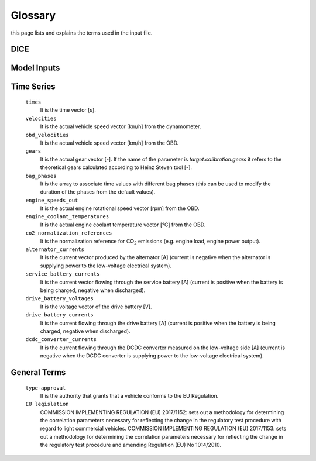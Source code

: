 Glossary
========
this page lists and explains the terms used in the input file.

DICE
----
.. glossary::

    ``extension``
        Expansion of the interpolation line (i.e. extension of the |CO2|
        values). It cannot be performed for any other purposes (EVAP, etc.).
        It is defined in section 3 of Annex I of Regulation (EC) No 692/2008.

    ``bifuel``
        A vehicle with multi-fuel engine, capable of running on two fuels.

    ``incomplete``
        A vehicle that must undergo at least one further stage of completion
        before it can be considered complete.

    ``atct_family_correction_factor``
        Family correction factor used to correct for representative regional
        temperature conditions (ATCT).

    ``wltp_retest``
        It indicates which test conditions have been subject to retesting
        (see point 2.2a of Annex I of Regulation (EU) 2018/2043). Input can have
        multiple letters combination, leave it empty if not applicable.

    ``parent_vehicle_family_id``
        The family identifier code of the parent.

    ``regulation``
        It indicates which regulation have been followed. For example, if the
        vehicle is HDV-derived van and followed 5.8.2 of Annex VIII to
        Regulation (EU) No 582/2011.

    ``vehicle_family_id``
        The family identifier code shall consist of one unique string of
        n-characters and one unique WMI code followed by '1'.

    ``input_type``
        It indicates the data input type, i.e. `Pure ICE`, `NOVC-HEV`, or
        `OVC-HEV.`

    ``comments``
        A field to add comments regarding the DICE procedure. In case of
        extension, or resubmission, kindly provide a detailed description.

Model Inputs
------------
.. glossary::
    ``fuel_type``
        It refers to the type of fuel used during the vehicle test. The user
        must choose the correct one among the following:

        - diesel,
        - gasoline,
        - LPG,
        - NG,
        - ethanol,
        - methanol,
        - biodiesel, and
        - propane.

    ``engine_fuel_lower_heating_value``
        Lower heating value of the fuel used in the test, expressed in [kJ/kg]
        of fuel.

    ``fuel_heating_value``
        Fuel heating value in kwh/l: Value according to Table A6.App2/1
        in Regulation (EU) No [2017/1151][WLTP].

    ``fuel_carbon_content_percentage``
        The amount of carbon present in the fuel by weight, expressed in [%].

    ``ignition_type``
        It indicates whether the engine of the vehicle is a *spark ignition*
        (= *positive ignition*) or a *compression ignition* one.

    ``engine_capacity``
        The total volume of all the cylinders of the engine expressed in cubic
        centimeters [cc].

    ``engine_stroke``
        It is the full travel of the piston along the cylinder, in both
        directions. It is expressed in [mm].

    ``idle_engine_speed_median``
        It represents the engine speed in warm conditions during idling,
        expressed in revolutions per minute [rpm]. It can be measured at the end
        of a WLTP test.

    ``engine_n_cylinders``
        It specifies the maximum number of the engine cylinders. The default is
        *4*.

    ``engine_idle_fuel_consumption``
        It measures the fuel consumption of the vehicle in warm conditions
        during idling. The idling fuel consumption of the vehicle, expressed in
        grams of fuel per second [gFuel/sec] should be measured when:

        - the velocity of the vehicle is 0,
        - the start-stop system is disengaged,
        - the battery state of charge is at balance conditions.

        For |co2mpas| purposes, the engine idle fuel consumption can be measured
        as follows: just after a WLTP physical test, when the engine is still
        warm, leave the vehicle to idle for 3 minutes so that it stabilizes.
        Then make a constant measurement of fuel consumption for 2 minutes.
        Disregard the first minute, then calculate idle fuel consumption as the
        average fuel consumption of the vehicle during the subsequent 1 minute.

    ``final_drive_ratio``
        It is the ratio of gearbox output shaft to driven wheel revolutions. If
        the vehicle has more than 1 final drive ratio, it has to be left blank
        and use the ``final_drive_ratios``.

    ``final_drive_ratios``
        It specifies the final-drive ratios for each gear.

    ``tyre_code``
        The code of the tyres used in the WLTP/NEDC test (e.g., P195/55R16 85H).
        |co2mpas| does not require the full tyre code to work, however at
        least provide the following information (e.g., 195/55R16):

        - nominal width of the tyre, in [mm];
        - the ratio of height to width [%]; and
        - the load index.

        In case that the front and rear wheels are equipped with tyres of
        different radius (tyres of different width do not affect |co2mpas|),
        then the size of the tyres fitted in the powered axle should be declared
        as input to |co2mpas|. For vehicles with different front and rear
        wheels tyres tested in 4x4 mode, then the size of the tyres from the
        wheels where the OBD/CAN vehicle speed signal is measured should be
        declared as input to |co2mpas|.

    ``gear_box_type``
        The type of gearbox among automatic transmission, manual transmission,
        continuously variable transmission (CVT) or planetary (exclusively for
        hybrid vehicles fitted with a planetary gearset).

    ``start_stop_activation_time``
        It is the time elapsed from the beginning of the NEDC test to the first
        time the Start-Stop system is enabled, expressed in seconds [s].

    ``alternator_nominal_voltage``
        Alternator nominal voltage [V], i.e. the nominal voltage of the service
        battery.

    ``alternator_nominal_power``
        Alternator maximum power [kW], i.e. the rated power of the electric
        machine.

    ``service_battery_capacity``
        Capacity [Ah] of the service battery, e.g. the low voltage battery.

    ``service_battery_nominal_voltage``
        Service battery nominal voltage [V] as described in Appendix 2 to
        Sub-Annex 6 to Annex XXI to Regulation (EU) No [2017/1151][WLTP].

    ``initial_temperature``
        The initial temperature of the test cell during the test. It is used to
        calibrate the thermal model. The default value is *23* °C for WLTP and
        *25* °C for NEDC.

    ``alternator_efficiency``
        It is the ratio of electrical power out of the alternator to the
        mechanical power put into it. If not expressed by the manufacturer,
        then it is by default *0.67*.

    ``gear_box_ratios``
        It defines the ratios of engine to gearbox output shaft revolutions.

    ``full_load_speeds``
        They are rotational speed setpoints defining the engine full load curve
        expressed in *RPM*.

    ``full_load_powers``
        They are power values defining the engine full load curve expressed in
        *kW*.

    ``vehicle_mass``
        - For the WLTP: it is the simulated inertia applied during the test on
          the dyno [kg]. It should reflect correction for rotational mass |mr|
          as foreseen by WLTP regulation for 1-axle chassis dyno testing.
          (Regulation 2017/1151; Sub-Annex 4; paragraph 2.5.3).
        - For the NEDC: it is the inertia [kg] class of NEDC without the
          correction for rotating parts [kg].

    ``f0``
        It corresponds to the rolling resistance force [N] when the angle slope
        is 0 applied to the Dyno during the test cycle. This is defined by Dyno
        procedure.

    ``f1``
        It corresponds to the resistance :math:`[\frac{N}{kmh}]` function of the
        velocity applied to the Dyno during the test cycle. This is defined by
        Dyno procedure.

    ``f2``
        It corresponds to the aerodynamic resistance :math:`[\frac{N}{{kmh}^2}]`
        applied to the Dyno during the test cycle. This is defined by Dyno
        procedure.

    ``co2_emission_low``
        It is the |CO2| emissions bag value [g|CO2|/km] of WLTP low phase, not
        corrected for RCB and not rounded.

    ``co2_emission_medium``
        It is the |CO2| emissions bag value [g|CO2|/km] of WLTP medium phase not
        corrected for RCB and not rounded.

    ``co2_emission_high``
        It is the |CO2| emissions bag value [g|CO2|/km] of WLTP high phase not
        corrected for RCB and not rounded.

    ``co2_emission_extra_high``
        It is the |CO2| emissions bag value [g|CO2|/km] of WLTP extra high phase
        not corrected for RCB and not rounded.

    ``depleting_co2_emission_value``
        It is the combined |CO2| emissions value [g|CO2|/km] of the charge
        depleting tests.

    ``fuel_consumption_value``
        It is the combined fuel consumption [l/100km] of the test not corrected.

    ``sustaining_fuel_consumption_value``
        It is the combined fuel consumption [l/100km] of the charge sustaining
        test not corrected.

    ``rcb_correction``
        It says if the RCB correction has to be (or has been) performed.

    ``speed_distance_correction``
        It says if the speed distance correction has to be (or has been)
        performed.

    ``corrected_co2_emission_value``
        It is the combined |CO2| emissions value [g|CO2|/km] corrected for RCB
        (if applicable), speed & distance (if applicable), Ki factor
        (if applicable), and ATCT (MCO2, C, 5 values from appendix 4 to Annex I
        to Regulation (EU) 2017/1151).

    ``corrected_sustaining_co2_emission_value``
        It is the combined |CO2| emissions value [g|CO2|/km] of the charge
        sustaining test corrected for RCB (if applicable), speed & distance
        (if applicable), Ki factor (if applicable), and ATCT (MCO2, C, 5 values
        from appendix 4 to Annex I to Regulation (EU) 2017/1151).

    ``declared_co2_emission_value``
        It is the declared |CO2| emissions value [g|CO2|/km]. Value should be
        corrected for RCB (if applicable), speed & distance (if applicable), Ki
        factor (if applicable), and ATCT (MCO2, C, 5 values from appendix 4 to
        Annex I to Regulation (EU) 2017/1151).

    ``declared_sustaining_co2_emission_value``
        It is the declared |CO2| emissions value [g|CO2|/km] of the charge
        sustaining test. Value should be corrected for RCB (if applicable),
        speed & distance (if applicable), Ki factor (if applicable), and ATCT
        (MCO2, C, 5 values from appendix 4 to Annex I to Regulation (EU)
        2017/1151).

    ``declared_depleting_co2_emission_value``
        It is the declared |CO2| emissions value [g|CO2|/km] of the charge
        depleting tests. Value should be corrected for RCB (if applicable),
        speed & distance (if applicable), Ki factor (if applicable), and ATCT
        (MCO2, C, 5 values from appendix 4 to Annex I to Regulation (EU)
        2017/1151).

    ``transition_cycle_index``
        Index of the transition cycle according to entry 2.1.1.4.1.4 of Appendix
        8a to Annex I to Regulation (EU) 2017/1151. The transition cycle is the
        cycle before the confirmation cycle (where the break-off criterion is
        satisfied) in the charge-depleting sequence. In the transition cycle the
        operation of the vehicle can be partly charge-depleting and partly
        charge-sustaining.

    ``relative_electric_energy_change``
        The Relative Electric Energy Change (REEC) is a measure of the discharge
        of the vehicle traction REESS during the Charge Depleting test. It is
        calculated as the energy battery balance over the cycle divided by cycle
        energy, according to paraghraph 3.2.4.5.2 of Sub-Annex 8 to Annex XXI to
        Regulation (EU) 2017/1151.

    ``wltp_electric_range``
        The cycle-specific equivalent all-electric range (EAER) is an indication
        of the distance that the vehicle can drive using electric energy,
        according to paraghraph 4.4.4 of Sub-Annex 8 to Annex XXI to Regulation
        (EU) 2017/1151.

    ``nedc_electric_range``
        The NEDC electric range, calculated according to paragraph 4.2.2.1 of
        Annex 9 to UN Regulation 101, is an indication of the distance that the
        vehicle can drive using electric energy.

    ``n_wheel_drive``
        It specifies whether the test is conducted on 2-wheel driving or 4-wheel
        driving.

    ``engine_is_turbo``
        It specifies if the air intake of the engine is equipped with any kind
        of forced induction system set like a turbocharger or supercharger.

    ``has_start_stop``
        It specifies if the start-stop system shuts down the engine of the
        vehicle during idling to reduce fuel consumption and it restarts it
        again when the footbrake/clutch is pressed.

    ``has_energy_recuperation``
        It specifies if the vehicle is equipped with any kind of brake
        energy recuperation technology or regenerative breaking.

    ``has_torque_converter``
        It specifies if the vehicle is equipped with a torque converter.

    ``fuel_saving_at_strategy``
        It allows |co2mpas| to use gear at constant speed driving higher than
        when in transient conditions, resulting in a reduction of the fuel
        consumption.

    ``has_periodically_regenerating_systems``
        It specifies if the vehicle is equipped with periodically regenerating
        systems (anti-pollution devices such as catalytic converter or
        particulate trap) a periodical regeneration process in less than
        *4000 km* of normal vehicle operation is required.

    ``engine_has_variable_valve_actuation``
        It specifies if the engine is equipped with technologies that are used
        to enable variable valve event timing, duration and/or lift.
        For example, Valve Timing Control (VTC) — also referred to as
        Variable Valve Timing (VVT) systems - and Variable Valve Lift (VVL) or a
        combination of these systems (phasing, timing and lift variation).

    ``has_engine_idle_coasting``
        It specifies if the engine is allowed to idle during vehicle coasting in
        order to save fuel.

    ``has_engine_off_coasting``
        It specifies if the engine is allowed to turn off during vehicle
        coasting in order to save fuel.

    ``engine_has_cylinder_deactivation``
        It specifies if the engine has a cylinder deactivation system. If yes
        provide the active cylinder ratios in the tab `active_cylinder_ratios`.

    ``active_cylinder_ratios``
        They are the plausible deactivation ratios. For example, in the case of
        an 8-cylinder engine, a 50% deactivation (4 cylinders off) or a 25%
        deactivation ratio (2 cylinders off) are plausible.

        Note that the `active_cylinder_ratios` always start with 1
        (all cylinders are active) and then the user can set the corresponding
        plausible ratios.

    ``has_lean_burn``
        It specifies if the vehicle has lean-burn (LB) technology. This
        technology refers to the burning of fuel with an excess of air in an
        internal combustion engine.

    ``has_gear_box_thermal_management``
        It specifies if the temperature of the gearbox is regulated from the
        vehicle's cooling circuit using a heat-exchanger, heating storage system
        or other methods for directing engine waste-heat to the gearbox.
        Gearbox mounting and other passive systems (encapsulation) should not be
        considered.

    ``has_exhausted_gas_recirculation``
        It specifies if a portion of an engine's exhaust gas back to the engine
        cylinders to reduce |NOx| emissions. The technology does not concern
        internal (in-cylinder) EGR.

    ``has_selective_catalytic_reduction``
        It specifies if the vehicle has the Selective Catalytic Reduction
        (SCR) system active (Urea), or passive (Ammonia) to reduce |NOx|
        emissions.

    ``n_dyno_axes``
        It defines the Dyno rotating axis used during the test.

    ``kco2_wltp_correction_factor``
        |CO2|-emission correction coefficient (KCO2) for charge sustaining
        battery energy balance correction. Paragraph 2.3.2 of Appendix 2 of
        Sub-Annex 8 to Annex XXI to Regulation (EU) 2017/1151.

    ``kco2_nedc_correction_factor``
        |CO2|-emission correction coefficient (KCO2) for charge sustaining
        battery energy balance correction. Paragraph 5.3.5 of Annex 8 of UNECE
        Regulation No. 101 Rev.3.

    ``planetary_ratio``
        It is the ratio existing between the planetary speed and the final
        drive speed during electric drive (engine speed =0). The planetary speed
        is the rotational speed of the planetary gearset side that is not the
        engine nor the final drive side (the branch that goes to the motor P2
        planetary, referred to as the planetary side in this documentation).

    ``initial_drive_battery_state_of_charge``
        It is the initial state of charge of the drive battery at the beginning
        of the test.

    ``drive_battery_n_cells``
        It is the number of cells of the drive battery.

    ``drive_battery_technology``
        If is the technology of the drive battery. The technologies included in
        |co2mpas| are:

        - NiMH: Nickel-metal hydride
        - Li-NCA (Li-Ni-Co-Al): Lithium Nickel Cobalt Aluminum Oxide
        - Li-NCM (Li-Ni-Mn-Co): Lithium Nickel Manganese Cobalt Oxide
        - Li-MO (Li-Mn): Lithium Manganese Oxide
        - Li-FP (Li-Fe-P): Lithium Iron Phosphate
        - Li-TO (Li-Ti): Lithium Titanate Oxide

    ``drive_battery_capacity``
        Capacity [Ah] of the drive battery, e.g. the high voltage battery.

    ``drive_battery_nominal_voltage``
        Drive battery nominal voltage [V], e.g. the nominal voltage of the high
        voltage battery.

    ``motor_p0_maximum_power``
        Maximum power (i.e., the rated power) output of motor P0 [kW].

    ``motor_p0_maximum_torque``
        Maximum torque output of motor P0 [Nm].

    ``motor_p0_speed_ratio``
        The ratio between motor P0 speed and engine speed [-] (e.g. motor P0
        connected to the engine belt with ratio equal to 3 is spinning three
        times faster than the engine).

    ``motor_p1_maximum_power``
        Maximum power (i.e., the rated power) output of motor P1 [kW].

    ``motor_p1_maximum_torque``
        Maximum torque output of motor P1 [Nm].

    ``motor_p1_speed_ratio``
        The ratio between motor P1 speed and engine speed [-] (e.g. motor P1
        connected to the engine crankshaft with ratio equal to 3 is spinning
        three times faster than the engine).

    ``motor_p2_maximum_power``
        Maximum power (i.e., the rated power) output of motor P2 [kW].

    ``motor_p2_maximum_torque``
        Maximum torque output of motor P2 [Nm].

    ``motor_p2_speed_ratio``
        The ratio between motor P2 speed and transmission input speed [-] (motor
        P2 speed is proportional to wheels rotational speed multiplied by the
        final drive ratio and the transmission gear ratio).

    ``motor_p2_planetary_maximum_power``
        Maximum power (i.e., the rated power) output of motor P2 planetary [kW].

    ``motor_p2_planetary_maximum_torque``
        Maximum torque output of motor P2 planetary [Nm].

    ``motor_p2_planetary_speed_ratio``
        The ratio between planetary motor P2 speed and planetary side (branch
        that goes to planetary motor P2) speed.

    ``motor_p3_front_maximum_power``
        Maximum power (i.e., the rated power) output of motor P3 front [kW].

    ``motor_p3_front_maximum_torque``
        Maximum torque output of motor P3 front [Nm].

    ``motor_p3_front_speed_ratio``
        The ratio between motor P3 front speed and final drive input speed [-]
        (motor P3 front speed is proportional to wheels rotational speed
        multiplied by the final drive ratio).

    ``motor_p3_rear_maximum_power``
        Maximum power (i.e., the rated power) output of motor P3 rear [kW].

    ``motor_p3_rear_maximum_torque``
        Maximum torque output of motor P3 rear [Nm].

    ``motor_p3_rear_speed_ratio``
        The ratio between motor P3 rear speed and final drive input speed [-]
        (motor P3 rear speed is proportional to wheels rotational speed
        multiplied by the final drive ratio).

    ``motor_p4_front_maximum_power``
        Maximum power (i.e., the rated power) output of motor P4 front [kW].

    ``motor_p4_front_maximum_torque``
        Maximum torque output of motor P4 front [Nm].

    ``motor_p4_front_speed_ratio``
        The ratio between motor P4 front speed and wheels speed [-] (motor P4
        front speed is proportional to wheels rotational speed).

    ``motor_p4_rear_maximum_power``
        Maximum power (i.e., the rated power) output of motor P4 rear [kW].

    ``motor_p4_rear_maximum_torque``
        Maximum torque output of motor P4 rear [Nm].

    ``motor_p4_rear_speed_ratio``
        The ratio between motor P4 rear speed and wheels speed [-] (motor P4
        rear speed is proportional to wheels rotational speed).


Time Series
-----------

    ``times``
        It is the time vector [s].

    ``velocities``
        It is the actual vehicle speed vector [km/h] from the dynamometer.

    ``obd_velocities``
        It is the actual vehicle speed vector [km/h] from the OBD.

    ``gears``
        It is the actual gear vector [-]. If the name of the parameter is
        `target.calibration.gears` it refers to the theoretical gears calculated
        according to Heinz Steven tool [-].

    ``bag_phases``
        It is the array to associate time values with different bag phases (this
        can be used to modify the duration of the phases from the default
        values).

    ``engine_speeds_out``
        It is the actual engine rotational speed vector [rpm] from the OBD.

    ``engine_coolant_temperatures``
        It is the actual engine coolant temperature vector [°C] from the OBD.

    ``co2_normalization_references``
        It is the normalization reference for |CO2| emissions (e.g. engine load,
        engine power output).

    ``alternator_currents``
        It is the current vector produced by the alternator [A] (current is
        negative when the alternator is supplying power to the low-voltage
        electrical system).

    ``service_battery_currents``
        It is the current vector flowing through the service battery [A]
        (current is positive when the battery is being charged, negative when
        discharged).

    ``drive_battery_voltages``
        It is the voltage vector of the drive battery [V].

    ``drive_battery_currents``
        It is the current flowing through the drive battery [A] (current is
        positive when the battery is being charged, negative when discharged).

    ``dcdc_converter_currents``
        It is the current flowing through the DCDC converter measured on the
        low-voltage side [A] (current is negative when the DCDC converter is
        supplying power to the low-voltage electrical system).

General Terms
-------------
    ``type-approval``
        It is the authority that grants that a vehicle conforms to the EU
        Regulation.

    ``EU legislation``
        COMMISSION IMPLEMENTING REGULATION (EU) 2017/1152: sets out a
        methodology for determining the correlation parameters necessary for
        reflecting the change in the regulatory test procedure with regard to
        light commercial vehicles.
        COMMISSION IMPLEMENTING REGULATION (EU) 2017/1153: sets out a
        methodology for determining the correlation parameters necessary for
        reflecting the change in the regulatory test procedure and amending
        Regulation (EU) No 1014/2010.


.. |co2mpas| replace:: CO\ :sub:`2`\ MPAS
.. |CO2| replace:: CO\ :sub:`2`
.. |NOx| replace:: NO\ :sub:`x`\
.. |mr| replace:: m\ :sub:`r`\

.. default-role:: obj
